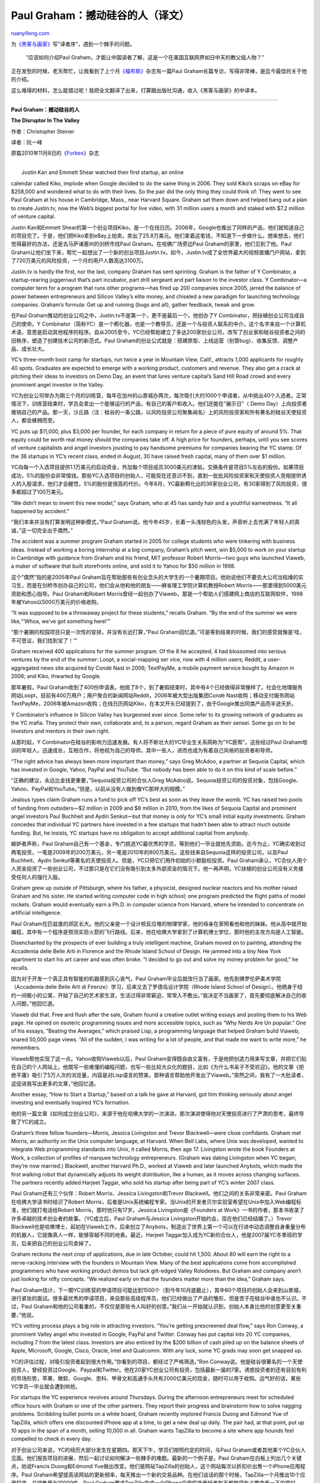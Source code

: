 .. _201012_paul_graham_the_disruptor_in_the_valley:

Paul Graham：撼动硅谷的人（译文）
====================================================

`ruanyifeng.com <http://www.ruanyifeng.com/blog/2010/12/paul_graham_the_disruptor_in_the_valley.html>`__

为\ `《黑客与画家》 <http://www.ruanyifeng.com/blog/2009/12/i_will_translate_paul_graham.html>`__\ 写”译者序”，遇到一个棘手的问题。

    “应该如何介绍Paul
    Graham，才能让中国读者了解，这是一个在美国互联网界如日中天的教父级人物？”

正在发愁的时候，老天帮忙，让我看到了上个月\ `《福布斯》 <http://www.forbes.com/forbes/2010/1108/best-small-companies-10-y-combinator-paul-graham-disruptor.html>`__\ 杂志有一篇Paul
Graham长篇专访，写得非常棒，是迄今最佳的关于他的介绍。

这么难得的材料，怎么能错过呢！我把全文翻译了出来，打算跟出版社沟通，收入《黑客与画家》的中译本。


==============================

**Paul Graham：撼动硅谷的人**

**The Disruptor In The Valley**

作者：Christopher Steiner

译者：阮一峰

原载2010年11月8日的\ `《Forbes》 <http://www.forbes.com/forbes/2010/1108/best-small-companies-10-y-combinator-paul-graham-disruptor.html>`__\ 杂志

| 
|  Justin Kan and Emmett Shear watched their first startup, an online
calendar called Kiko, implode when Google decided to do the same thing
in 2006. They sold Kiko’s scraps on eBay for $258,000 and wondered what
to do with their lives. So the pair did the only thing they could think
of: They went to see Paul Graham at his house in Cambridge, Mass., near
Harvard Square. Graham sat them down and helped bang out a plan to
create Justin.tv, now the Web’s biggest portal for live video, with 31
million users a month and staked with $7.2 million of venture capital.

Justin Kan和Emmett
Shear的第一个创业项目Kiko，是一个在线日历。2006年，Google也推出了同样的产品，他们就知道自己的项目完了。于是，他们把Kiko拿到eBay上拍卖，卖出了25.8万美元。他们拿着这笔钱，不知道下一步做什么。想来想去，他们觉得最好的办法，还是去马萨诸塞州的剑桥市找Paul
Graham。在哈佛广场旁边Paul Graham的家里，他们见到了他。Paul
Graham让他们坐下来，帮忙一起想出了一个新的创业项目Justin.tv。如今，Justin.tv成了全世界最大的视频直播门户网站，拿到了720万美元的风险投资，一个月的用户人数高达3100万。

Justin.tv is hardly the first, nor the last, company Graham has sent
sprinting. Graham is the father of Y Combinator, a startup-rearing
juggernaut that’s part incubator, part drill sergeant and part liaison
to the investor class. Y Combinator—a computer term for a program that
runs other programs—has fired up 200 companies since 2005, jarred the
balance of power between entrepreneurs and Silicon Valley’s elite money,
and chiseled a new paradigm for launching technology companies. Graham’s
formula: Get up and running (bugs and all), gather feedback, tweak and
grow.

在Paul
Graham推动的创业公司之中，Justin.tv不是第一个，更不是最后一个。他创办了Y
Combinator，把扶植创业公司当成自己的使命。Y
Combinator（简称YC）是一个孵化器，也是一个教导员，还是一个与投资人联系的中介。这个名字来自一个计算机术语，意思是启动其他程序的程序。自从2005至今，YC已经帮助建立了多达200家创业公司，改写了创业家和硅谷投资者之间的旧秩序，塑造了创建技术公司的新范式。Paul
Graham的创业公式就是：搭建原型、上线运营（别管bug）、收集反馈、调整产品、成长壮大。

YC’s three-month boot camp for startups, run twice a year in Mountain
View, Calif., attracts 1,000 applicants for roughly 40 spots. Graduates
are expected to emerge with a working product, customers and revenue.
They also get a crack at pitching their ideas to investors on Demo Day,
an event that lures venture capital’s Sand Hill Road crowd and every
prominent angel investor in the Valley.

YC为创业公司举办为期三个月的训练营，每年在加州的山景城办两次，每次吸引大约1000个申请者，从中挑出40个入选者。正常情况下，训练营结束时，学员会拿出一个能够运行的产品，有自己的客户和收入。他们还能在”展示日”（
Demo
Day）上向投资者推销自己的产品。那一天，沙丘路（注：硅谷的一条公路，以风险投资公司聚集闻名）上的风险投资家和所有著名的硅谷天使投资人，都会蜂拥而至。

YC puts up $11,000, plus $3,000 per founder, for each company in return
for a piece of pure equity of around 5%. That equity could be worth real
money should the companies take off. A high price for founders, perhaps,
until you see scores of venture capitalists and angel investors jousting
to pay handsome premiums for companies bearing the YC stamp. Of the 36
startups in YC’s recent class, ended in August, 30 have raised fresh
capital, many of them over $1 million.

YC向每一个入选项目提供1.1万美元的启动资金，外加每个项目成员3000美元的津贴，交换条件是项目5%左右的股份。如果项目成功，5%的股份会非常值钱。那些YC入选项目的创始人，可能现在还意识不到，直到一批批风险投资家和天使投资人竞相提供诱人的入股请求，他们才会醒悟，5%的股份是很高的代价。今年8月，YC最新孵化出的36家创业公司，有30家得到了风险投资，很多都超过了100万美元。

“We didn’t mean to invent this new model,” says Graham, who at 45 has
sandy hair and a youthful earnestness. “It all happened by accident.”

“我们本来并没有打算发明这种新模式，”Paul
Graham说。他今年45岁，长着一头浅棕色的头发，声音听上去充满了年轻人的真诚，”这一切完全出于偶然。”

The accident was a summer program Graham started in 2005 for college
students who were tinkering with business ideas. Instead of working a
boring internship at a big company, Graham’s pitch went, win $5,000 to
work on your startup in Cambridge with guidance from Graham and his
friend, MIT professor Robert Morris—two guys who launched Viaweb, a
maker of software that built storefronts online, and sold it to Yahoo
for $50 million in 1998.

这个”偶然”指的是2005年Paul
Graham旨在帮助那些有创业念头的大学生的一个暑期项目。他劝说他们不要去大公司当枯燥的实习生，而是在剑桥市创办自己的公司，他们会从他和他的朋友——麻省理工学院计算机教授Robert
Morris——那里得到5000美元资助和悉心指导。Paul Graham和Robert
Morris曾经一起创办了Viaweb，那是一个帮助人们搭建网上商店的互联网软件，1998年被Yahoo以5000万美元的价格收购。

“It was supposed to be a throwaway project for these students,” recalls
Graham. “By the end of the summer we were like,“‘Whoa, we’ve got
something here!’”

“那个暑期的校园项目只是一次性的安排，并没有长远打算，”Paul
Graham回忆道。”可是等到结束的时候，我们的感受就像是’哇，不可思议，我们找到宝了！’”

Graham received 400 applications for the summer program. Of the 8 he
accepted, 4 had blossomed into serious ventures by the end of the
summer: Loopt, a social-mapping ser vice, now with 4 million users;
Reddit, a user-aggregated news site acquired by Condé Nast in 2006;
TextPayMe, a mobile payment service bought by Amazon in 2006; and Kiko,
thwarted by Google.

那年暑假，Paul
Graham收到了400份申请表。他挑了8个，到了暑假结束时，其中有4个已经做得非常像样了。社会化地理服务网站Loopt，目前有400万用户；用户聚合的新闻网站Reddit，2006年被大型出版集团Condé
Nast收购；移动支付服务网站TextPayMe，2006年被Amazon收购；在线日历网站Kiko，在本文开头已经提到了，由于Google推出同类产品而半途夭折。

Y Combinator’s influence in Silicon Valley has burgeoned ever since.
Some refer to its growing network of graduates as the YC mafia. They
protect their own, collaborate and, to a person, regard Graham as their
sensei. Some go on to be investors and mentors in their own right.

从那时起，Y
Combinator在硅谷的影响力迅速发展。有人将不断壮大的YC毕业生关系网称为”YC匪帮”。这些经过Paul
Graham培训的年轻人，迅速成长，互相合作，将他视为自己的导师。其中一些人，进而也成为有着自己风格的投资者和导师。

“The right advice has always been more important than money,” says Greg
McAdoo, a partner at Sequoia Capital, which has invested in Google,
Yahoo, PayPal and YouTube. “But nobody has been able to do it on this
kind of scale before.”

“正确的建议，永远比金钱更重要，”Sequoia投资公司的合伙人Greg
McAdoo说。Sequoia投资公司的投资对象，包括Google、Yahoo、PayPal和YouTube。”但是，以前从没有人做到像YC那样大的规模。”

Jealous types claim Graham runs a fund to pick off YC’s best as soon as
they leave the womb. YC has raised two pools of funding from
outsiders—$2 million in 2009 and $8 million in 2010, from the likes of
Sequoia Capital and prominent angel investors Paul Buchheit and Aydin
Senkut—but that money is only for YC’s small initial equity investments.
Graham concedes that individual YC partners have invested in a few
startups that hadn’t been able to attract much outside funding. But, he
insists, YC startups have no obligation to accept additional capital
from anybody.

嫉妒者声称，Paul
Graham自己有一个基金，专门挑选YC最优秀的学员，等到他们一毕业就抢先资助。迄今为止，YC确实收到过两笔投资，一笔是2009年的200万美元，另一笔是2010年的800万美元。这些钱来自Sequoia这样的投资公司，以及Paul
Buchheit、Aydin
Senkut等著名的天使投资人。但是，YC只把它们用作初始的小额股权投资。Paul
Graham承认，YC合伙人用个人资金投资了一些创业公司，不过那只是在它们没有吸引到太多外部资金的情况下。他一再声明，YC扶植的创业公司没有义务接受任何人的强行入股。

Graham grew up outside of Pittsburgh, where his father, a physicist,
designed nuclear reactors and his mother raised Graham and his sister.
He started writing computer code in high school; one program predicted
the flight paths of model rockets. Graham would eventually earn a Ph.D.
in computer science from Harvard, where he intended to concentrate on
artificial intelligence.

Paul
Graham在匹兹堡的郊区长大。他的父亲是一个设计核反应堆的物理学家，他的母亲在家照看他和他的妹妹。他从高中就开始编程，其中有一个程序是预测实验火箭的飞行路线。后来，他在哈佛大学拿到了计算机博士学位，那时他的主攻方向是人工智能。

Disenchanted by the prospects of ever building a truly intelligent
machine, Graham moved on to painting, attending the Accademia delle
Belle Arti in Florence and the Rhode Island School of Design. He jammed
into a tiny New York apartment to start his art career and was often
broke. “I decided to go out and solve my money problem for good,” he
recalls.

因为对于开发一个真正具有智能的机器感到灰心丧气，Paul
Graham毕业后就改行当了画家。他先到佛罗伦萨美术学院（Accademia delle
Belle Arti di Firenze）学习，后来又去了罗德岛设计学院（Rhode Island
School of
Design）。他栖身于纽约一间极小的公寓，开始了自己的艺术家生涯，生活过得非常窘迫，常常入不敷出。”我决定不当画家了，首先要彻底解决自己的收入问题，”他回忆道。

Viaweb did that. Free and flush after the sale, Graham found a creative
outlet writing essays and posting them to his Web page. He opined on
esoteric programming issues and more accessible topics, such as “Why
Nerds Are Un popular.” One of his essays, “Beating the Averages,” which
praised Lisp, a programming language that helped Graham build Viaweb,
snared 50,000 page views. “All of the sudden, I was writing for a lot of
people, and that made me want to write more,” he remembers.

Viaweb帮他实现了这一点。Yahoo收购Viaweb以后，Paul
Graham变得既自由又富有，于是他把创造力用来写文章，并把它们贴在自己的个人网站上。他既写一些难懂的编程问题，也写一些比较大众化的题目，比如《为什么书呆子不受欢迎》。他的文章《拒绝平庸》吸引了5万人次的浏览量，内容是对Lisp语言的赞美，那种语言帮助他开发出了Viaweb。”突然之间，我有了一大批读者，这促进我写出更多的文章，”他回忆道。

Another essay, “How to Start a Startup,” based on a talk he gave at
Harvard, got him thinking seriously about angel investing and eventually
inspired YC’s formation.

他的另一篇文章《如何成立创业公司》，来源于他在哈佛大学的一次演讲。那次演讲使得他对天使投资进行了严肃的思考，最终导致了YC的成立。

Graham’s three fellow founders—Morris, Jessica Livingston and Trevor
Blackwell—were close confidants. Graham met Morris, an authority on the
Unix computer language, at Harvard. When Bell Labs, where Unix was
developed, wanted to integrate Web programming standards into Unix, it
called Morris, then age 17. Livingston wrote the book Founders at Work,
a collection of profiles of marquee technology entrepreneurs. (Graham
was dating Livingston when YC began; they’re now married.) Blackwell,
another Harvard Ph.D., worked at Viaweb and later launched Anybots,
which made the first walking robot that dynamically adjusts its weight
distribution, like a human, as it moves across changing surfaces. The
partners recently added Harjeet Taggar, who sold his startup after being
part of YC’s winter 2007 class.

Paul Graham还有三个伙伴：Robert Morris、Jessica Livingston和Trevor
Blackwell。他们之间的关系非常亲密。Paul
Graham在哈佛大学读书时结识了Robert
Morris，后者是Unix系统编程专家。当Unix的开发者贝尔实验室希望在Unix中加入Web编程标准，他们就打电话给Robert
Morris，那时他只有17岁。Jessica Livingston是《Founders at
Work》一书的作者，那本书收录了许多卓越的技术创业者的故事。（YC成立后，Paul
Graham与Jessica Livingston开始约会，现在他们已经结婚了。）Trevor
Blackwell也是哈佛博士，起初在Viaweb工作，后来创立了Anybots，制造出了世界上第一个可以在行进中动态调整自身重量分布的机器人，它就像真人一样，能够穿越不同的地表。最近，Harjeet
Taggar加入成为YC新的合伙人，他是2007届YC冬季班的学员，后来把自己的创业公司卖掉了。

Graham reckons the next crop of applications, due in late October, could
hit 1,500. About 80 will earn the right to a nerve-racking interview
with the founders in Mountain View. Many of the best applications come
from accomplished programmers who have working product demos but lack
gilt-edged Valley Rolodexes. But Graham and company aren’t just looking
for nifty concepts. “We realized early on that the founders matter more
than the idea,” Graham says.

Paul
Graham估计，下一期YC训练营的申请项目可能达到1500个（到今年10月底截止），其中80个项目的创始人会来到山景城，进行紧张的面试。很多最优秀的申请项目，来自那些高级程序员，他们已经做出了产品的雏形，但是苦于在硅谷中谁也不认识。不过，Paul
Graham和他的公司看重的，不仅仅是那些令人叫好的创意。”我们从一开始就认识到，创始人本身比他的创意更至关重要，”他说。

YC’s vetting process plays a big role in attracting investors. “You’re
getting prescreened deal flow,” says Ron Conway, a prominent Valley
angel who invested in Google, PayPal and Twitter. Conway has put capital
into 20 YC companies, including 7 from the latest class. Investors are
also enticed by the $200 billion of cash piled up on the balance sheets
of Apple, Microsoft, Google, Cisco, Oracle, Intel and Qualcomm. With any
luck, some YC grads may soon get snapped up.

YC的评估过程，对吸引投资者起到很大作用。”你看到的项目，都经过了严格筛选，”Ron
Conway说。他是硅谷很著名的一个天使投资人，曾经投资过Google、Paypal和Twitter。他在20家YC创业公司有投资，包括最新一届的7家。诱惑投资者的还有目前有利的市场形势，苹果、微软、Google、思科、甲骨文和高通手头共有2000亿美元的现金，随时可以用于收购。运气好的话，某些YC学员一毕业就会遭到哄抢。

For startups the YC experience revolves around Thursdays. During the
afternoon entrepreneurs meet for scheduled office hours with Graham or
one of the other partners. They report their progress and brainstorm how
to solve nagging problems. Scribbling bullet points on a white board,
Graham recently implored Francis Duong and Edmond Yue of TapZilla, which
offers one discounted iPhone app at a time, to get a new deal up daily.
The pair had, at that point, put up 10 apps in the span of a month,
selling 10,000 in all. Graham wants TapZilla to become a site where app
hounds feel compelled to check in every day.

对于创业公司来说，YC的经历大部分发生在星期四。那天下午，学员们按照约定的时间，与Paul
Graham或者其他某个YC合伙人见面。他们报告项目的进展，然后一起讨论如何解决一些棘手的难题。最新的一个例子是，Paul
Graham在白板上列出几个关键点，劝说Francis Duong和Edmond
Yue做出改变。他们是网站TapZilla的创始人，这个网站每次以折扣价出售一个iPhone应用程序。Paul
Graham希望提高该网站的更新频率，每天推出一个新的交易品种。在他们谈话的那个时候，TapZilla一个月推出10个应用程序，总销售量为10000件。Paul
Graham要求TapZilla变成一个iPhone应用程序爱好者每天都觉得有必要查看一下的网站。

YC recruits say Graham has a knack for cutting straight to an idea’s
weakness or for amplifying its unique strengths. “His brain is a giant
warehouse of startup failures and successes,” says Rudy Adler, cofounder
of 1000Memories, a website where people can celebrate deceased friends
and family members.

根据YC新学员的说法，Paul
Graham有本事一眼看出一个创意的不足之处，或者设法放大这个创意最独特的优点。”他的大脑就是一个巨型仓库，无数创业公司失败和成功的案例，他都知道得清清楚楚，”Rudy
Adler说。他是网站1000Memories的创始人之一，这个网站供人们悼念逝去的亲友。

Adler’s first idea involved a city-mapping site that tagged friends’
favorite places. Graham was leery, having seen failed startups go down a
similar path. Still, he let Adler and his mates give it a shot for a few
weeks before refocusing them on 1000Memories, their auxiliary plan.

Rudy
Adler本来想做一个都市地理服务网站，为年轻人最喜欢去的地方打上标签。Paul
Graham对这个创意持怀疑态度，他见过好几个提供类似服务的创业公司最后都失败了。不过，他还是让Rudy
Adler和他的伙伴先试着做上几个星期，然后再集中精力去做他们的备选项目1000Memories。

Startups who continually lose their way can lose Graham, too. “With
Paul, you’re either in or you’re out,” says one YC graduate. “You don’t
want to be out.”

那些总是找不对方向的创业公司，最后也会被Paul
Graham放弃。”对于他来说，你要么有前途，要么没前途，”一个YC毕业生说。”你可不想变得没前途。”

A home-cooked meal follows office hours. A recent dinner featured 60
pounds of chili, made in seven Crock-Pots, served over rice. Cookies
followed. A guest speaker—often plucked from technology’s A-list, such
as Facebook’s Mark Zuckerberg and Groupon founder Andrew Mason—spins
tales as people eat.

面谈结束后是聚餐时间，大家一起吃家常饭。最近的一次聚餐，煮了七锅的香辣肉酱，浇在米饭上，然后还有小甜饼。吃饭的时候，还有特邀嘉宾出场，与大家见面聊天。那些嘉宾往往是技术行业的顶尖名人，比如Facebook的Mark
Zuckerberg和Groupon的创始人Andrew Mason。

The avalanching interest in YC is on full display during its Demo Day.
YC’s warehouse space, corrugated with three rows of tables made from
plywood and white melamine, overflows with angels and venture
capitalists. (The space can accommodate only 150 investors at a time, so
there are now three Demo Days per class.) Each startup gets two and a
half minutes to make their case, show their product and leave a good
impression.

业界对YC毕业生无以复加的热情，在”展示日”当天表现得一览无遗。YC的库房里塞进了三排胶合板质地、白色三聚氰胺面板的简易桌子，四周坐满了天使投资人和风险投资家。（这个库房最多只能容纳150个投资者，所以每一届学员的”展示日”不得不延长成3天。）每家YC创业公司有两分半钟的自我介绍时间，用来展示产品，力求给投资者留下美好印象。

The event is invitation only, but Graham says he allows in any investor
who asks. Demi Moore and Ashton Kutcher, who has invested in several YC
companies, showed up for the most recent gathering in August. Kutcher is
just one of a growing group of 32,000 U.S. angel investors (so-called
accredited individuals with more than $1 million in assets) who last
year wrote checks totaling $12.4 billion, says Scott Shane, an economics
professor at Case Western Reserve University.

只有收到邀请的人才能参加这个活动，但是Paul
Graham说，任何提出申请的投资者都能得到邀请。好莱坞明星黛米•摩尔和她的丈夫艾什顿•库奇，在几家YC创业公司有投资，他们也出现在今年八月份的”展示日”上。他们只是美国32000名天使投资人中的一员，这个团体正在日益壮大。只要你的资产超过100万美元，就有资格当天使投资人。根据凯斯西储大学经济学教授Scott
Shane的说法，美国的天使投资人在2009年总共拿出了124亿美元。

“It’s all about hype,” says Laurence Albukerk, managing director of EB
Financial Group, a Valley firm that facilitates trading stock in young
companies. “The more hype you get, the higher your valuation.”

“这都是炒作惹的祸，”EB金融集团的常务董事Laurence
Albukerk说。这家集团的主要业务，是在硅谷地区帮助交易新兴公司的股票。”市场炒作得越厉害，你对它们的估值就越高。”

Plenty of Valley insiders could do without all that hype, especially
when the result is having to pay more for stakes in YC’s offspring. “You
show up and a lot of other VCs are there and everybody has good pitches,
so things can get bid up,” says Richard Heitzman, managing partner at
FirstMark Capital, which put capital into StubHub, Netgear and
TheStreet.com. “But in the end people are going to pay what they’re
going to pay. I don’t begrudge them that value creation.”

许多硅谷老手对这种炒作不满，尤其是当他们不得不因此付出更高的价格换取YC创业公司股权的时候。”你到了现场，其他许多风险投资家也都在场，大家的眼光都不差，价格就这样被哄抬上去了，”Richard
Heitzman说。他是FirstMark
Capital投资公司的执行合伙人，这家公司在StubHub、Netgear和TheStreet.com有投资。”但是最终来看，你应该付的钱总是要付的，我不会对这部分新增加的’价值’感到舍不得。”

The real winners are rising stars like Jessica Mah. “The competition
this created for us was amazing,” says Mah, a 20-year-old summer YC grad
and founder of Indinero, a cloud-based accounting application for small
businesses. (Mah graduated from Berkeley with a degree in computer
science at age 19.) Indinero just raised $1.2 million in fresh capital
at an undisclosed valuation. Mah says it was three times as much as
Graham figured it would be.

真正的赢家是那些像Jessica
Mah那样冉冉上升的新人。”这就是为我们创造出来的比赛，真让人着迷，”Jessica
Mah说。她今年20岁，YC夏季班的学员，Indinero网站创始人，那是一个云端的小企业财务服务网站。（Jessica
Mah从加州大学伯克利分校计算机系毕业时，只有19岁。）Indinero刚刚完成了初始融资120万美元，它的估值还不得而知。Jessica
Mah说，这个金额是Paul Graham估计的三倍。

Indinero is Graham’s archetype. Mah had a working prototype when she
applied to join YC for the summer. Graham pushed her to add features,
polish the site and incorporate the changes quickly. “Put it out there
and let users decide,” he says. At the end of August Mah had 2,500
customers; two months later she was up to 6,000. Critics piped up
quickly, convincing Mah to make the interface more intuitive. “Watching
somebody’s blood pressure rise as they try to use your product can be
enlightening,” she says.

Indinero是Paul Graham推崇的典型模式。Jessica
Mah在申请YC训练营时，就已经完成了可以正常运行的项目原型。Paul
Graham帮助她加入新功能，打磨网站，快速应变。”把你的项目放出去，让用户决定下一步该做什么，”Paul
Graham说。到了8月底，Jessica
Mah已经有了2500个客户，再过了两个月，客户数量上升到了6000。对网站的批评声音逐渐增多，这使得Jessica
Mah确信，必须让用户界面更符合直觉。”别人使用你的产品，你看着他们因此血压升高，这肯定会触动你，”她说。

Being able to prove a business concept in a hurry, even if the product
isn’t perfect, is especially attractive to investors, says Peter Bell,
general partner with Highland Capital Partners, a venture firm in
Lexington, Mass. that staked Digg, Mapquest and Ask Jeeves. “The power
has always been with the entrepreneur if they have a good team and a
good product,” he says.

快速地证实你的构想在商业上可行，即使你的产品还不完善，也会对投资者产生特别大的吸引力，Peter
Bell如是说。他是Highland Capital
Partners投资公司的普通合伙人，那是一家位于马萨诸塞州列克星敦市的风险投资公司，在Digg、Mapquest和Ask
Jeeves有投资。”如果你有一个好的团队和一个好的产品，你肯定会因此拥有很大的主动权，”他说。

Other investors aren’t so sanguine. Michael Arrington, editor of the
influential blog TechCrunch, tipped the pot on a simmering controversy
in September when he accused a prominent group of angel investors (whom
he calls “super angels”) of colluding to keep competitors out of deals
and hold valuations down, partly in response to Graham’s newly empowered
students. Arrington crashed a dinner at Bin 38, a haute San Francisco
eatery where he says the group of investors was hatching its plan. “Mike
is wrong—he wasn’t there,” says Dave McClure, an established Valley
investor and one of the angels at the meeting. (Others who were present
deny the allegations as well.) McClure does acknowledge YC’s effect,
however. “Paul has done a great job coaching his guys on the investment
side of things, and there is a lot more competition for these deals
now,” he adds.

另一些投资者则不太喜欢现在的局面。著名网志TechCrunch 的编辑Michael
Arrington，揭露了一场发生在今年9月份的非公开讨论。他指称，一群显赫的天使投资人（他把他们称为”超级天使”）密谋如何压制竞价，企图把创业公司的估值降下来，这场讨论的部分起因就是他们看到Paul
Graham的那些学员的主动权正在变得越来越大。Michael
Arrington闯进了旧金山Bin大街38号的一家高级餐馆，据他说那些投资人就在那里密谋。”Michael
Arrington一派胡言，他那天不在现场，”Dave
McClure说，他是硅谷的著名人物，也是那天在场的天使投资人之一。（其他在场的人，也否认对他们的指控。）但是，Dave
McClure承认YC效应不容忽视。”指导年轻人如何获得投资，Paul
Graham成绩显著。现在（投资人）要想拿到好的项目，竞争比以前激烈多了，”他补充道。

Graham remains suspicious of the group but finds the whole dustup beside
the point, given the overall size of the investor pool. “They couldn’t
have ever achieved anything, so the whole thing is really kind of
comical,” he says. Arrington disagrees: “Deals rarely get done without a
few of these guys being involved,” he says. “In layman’s terms, what
they were doing can definitely be considered collusion.”

Paul
Graham本人对这件事持怀疑态度，觉得外界对这件事的关注有点不正常。考虑到投资者人数的总体规模是那样庞大，单单几个人就试图控制价格，似乎是不可能的。”他们不可能取得任何成果，所以整件事真的是有点滑稽，”他说。Michael
Arrington不同意他的看法，”那天在场的都是重要人物，没有他们的介入，几乎什么交易也做不成，”他说。”用通俗的话讲，他们那天的所作所为，绝对可以被称为串谋。”

For his part, Graham is always pushing better financing terms for
entrepreneurs. One useful tool: convertible notes that turn into equity
upon a startup’s next valuation. The notes often come with valuation
caps to protect early investors from being diluted should a company hit
it big.

对于Paul
Graham来说，他的立场总是设法为创业者争取更有利的风险投资条款。”转换券”（convertible
note）就是一个很有用的工具，它的作用是在创业公司下一次估值时，自动转换成股份。它经常附有”估值上限”（valuation
cap），防止一旦创业公司做大，早期投资人的股份被稀释。

Say a convertible note worth $1 million was equal to 50% of a startup’s
estimated worth at the time the note was written. Now say the company
takes off and the next time it raises money it is valued at $100
million. The $1 million of debt becomes $1 million of equity, but that
stake is worth just 1% of the company. However, if the note came with a
valuation cap of $10 million, that means it would be worth 10%—or $1
million divided by $10 million—of that $100 million company. The caps
give entrepreneurs more flexibility, allowing them to pit investors
against each other by offering early backers lower valuation caps.
“Convertible notes mean investors can no longer drag their heels,” says
Graham.

举例来说，有一张”转换券”价值100万美元，相当于（转换券签发时）创业公司估值的50%。现在假定，这家创业公司飞黄腾达，下一次融资时，它的估值变成了1亿美元。那么，1百万美元的”转换券”转换成股份，只占总股本的1%。但是，如果这张”转换券”带有1千万美元的”估值上限”，就意味着它相当于总股本1亿美元的10%（这个比例的计算方法是，1百万美元的面值占1千万美元的10%）。”估值上限”使得创业者有了更多的灵活性，通过向早期投资人提供较低的”估值上限”，使得投资人之间可以互相竞争。”转换券意味着投资人没法再扯后腿了，”Paul
Graham说。

Like any good business, Graham’s is drawing competition. David Cohen,
chief executive of TechStars, an incubator based in Boulder, Colo. with
satellites in Boston, Seattle and New York, says 100 similar outfits,
mostly small, now exist across the U.S. TechStars accepts ten startups
per year in each of its four markets. Those that make the cut stay for
three months; 60% of its first 40 graduates have each raised more than
$600,000 after leaving the program.

就像其他的生意一样，Paul Graham也开始有竞争了。根据David
Cohen的说法，目前美国类似YC的团队有100家左右，但是大部分规模都很小。他是TechStars的首席执行官，那是一家位于科罗拉多州Boulder市的孵化器公司，在波士顿、西雅图和纽约还有分支机构。TechStars在这四个地方，每年各接受10家创业公司。这些经过挑选的创业公司，会在孵化器里待三个月。它的第一批40个毕业生离开孵化器后，有60%得到了超过60万美元的投资。

After Cohen’s group there’s a clear dropoff. But more big players are
ramping up their own versions of YC. Chicagoan Eric Lefkofsky, the
cofounder of Groupon who’s flirting with billionaire status, is planning
something in his city soon.

除了David
Cohen的团队，其他团队离YC的差距目前还比较大。但是，不少大玩家正在酝酿他们自己版本的YC。Groupon创始人之一的Eric
Lefkofsky，计划不久后在他的家乡芝加哥有所动作，他的身价高达10亿美元。

Graham welcomes the competition. “It’s better for entrepreneurs,” he
says. “If we make a mistake and don’t fund somebody great, they still
have a chance.”

Paul
Graham对竞争表示欢迎。”这对创业者有好处，”他说。”如果我们犯错了，没有资助优秀的人，那么这些人在其他地方还有机会。”

| （完）

.. note::
    原文地址: http://www.ruanyifeng.com/blog/2010/12/paul_graham_the_disruptor_in_the_valley.html 
    作者: 阮一峰 

    编辑: 木书架 http://www.me115.com